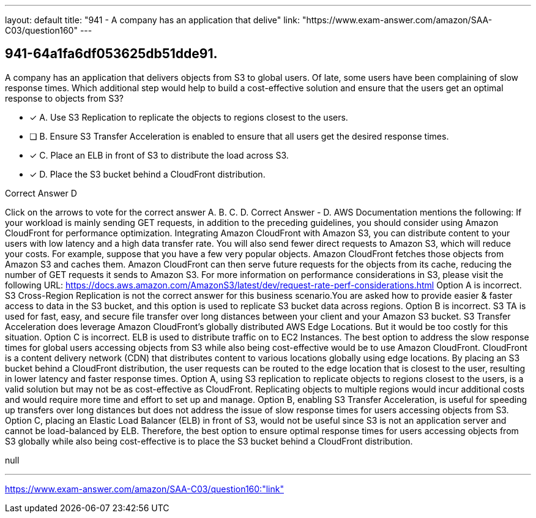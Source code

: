 ---
layout: default 
title: "941 - A company has an application that delive"
link: "https://www.exam-answer.com/amazon/SAA-C03/question160"
---


[.question]
== 941-64a1fa6df053625db51dde91.


****

[.query]
--
A company has an application that delivers objects from S3 to global users.
Of late, some users have been complaining of slow response times.
Which additional step would help to build a cost-effective solution and ensure that the users get an optimal response to objects from S3?


--

[.list]
--
* [*] A. Use S3 Replication to replicate the objects to regions closest to the users.
* [ ] B. Ensure S3 Transfer Acceleration is enabled to ensure that all users get the desired response times.
* [*] C. Place an ELB in front of S3 to distribute the load across S3.
* [*] D. Place the S3 bucket behind a CloudFront distribution.

--
****

[.answer]
Correct Answer  D

[.explanation]
--
Click on the arrows to vote for the correct answer
A.
B.
C.
D.
Correct Answer - D.
AWS Documentation mentions the following:
If your workload is mainly sending GET requests, in addition to the preceding guidelines, you should consider using Amazon CloudFront for performance optimization.
Integrating Amazon CloudFront with Amazon S3, you can distribute content to your users with low latency and a high data transfer rate.
You will also send fewer direct requests to Amazon S3, which will reduce your costs.
For example, suppose that you have a few very popular objects.
Amazon CloudFront fetches those objects from Amazon S3 and caches them.
Amazon CloudFront can then serve future requests for the objects from its cache, reducing the number of GET requests it sends to Amazon S3.
For more information on performance considerations in S3, please visit the following URL:
https://docs.aws.amazon.com/AmazonS3/latest/dev/request-rate-perf-considerations.html
Option A is incorrect.
S3 Cross-Region Replication is not the correct answer for this business scenario.You are asked how to provide easier &amp; faster access to data in the S3 bucket, and this option is used to replicate S3 bucket data across regions.
Option B is incorrect.
S3 TA is used for fast, easy, and secure file transfer over long distances between your client and your Amazon S3 bucket.
S3 Transfer Acceleration does leverage Amazon CloudFront's globally distributed AWS Edge Locations.
But it would be too costly for this situation.
Option C is incorrect.
ELB is used to distribute traffic on to EC2 Instances.
The best option to address the slow response times for global users accessing objects from S3 while also being cost-effective would be to use Amazon CloudFront.
CloudFront is a content delivery network (CDN) that distributes content to various locations globally using edge locations. By placing an S3 bucket behind a CloudFront distribution, the user requests can be routed to the edge location that is closest to the user, resulting in lower latency and faster response times.
Option A, using S3 replication to replicate objects to regions closest to the users, is a valid solution but may not be as cost-effective as CloudFront. Replicating objects to multiple regions would incur additional costs and would require more time and effort to set up and manage.
Option B, enabling S3 Transfer Acceleration, is useful for speeding up transfers over long distances but does not address the issue of slow response times for users accessing objects from S3.
Option C, placing an Elastic Load Balancer (ELB) in front of S3, would not be useful since S3 is not an application server and cannot be load-balanced by ELB.
Therefore, the best option to ensure optimal response times for users accessing objects from S3 globally while also being cost-effective is to place the S3 bucket behind a CloudFront distribution.
--

[.ka]
null

'''



https://www.exam-answer.com/amazon/SAA-C03/question160:"link"


